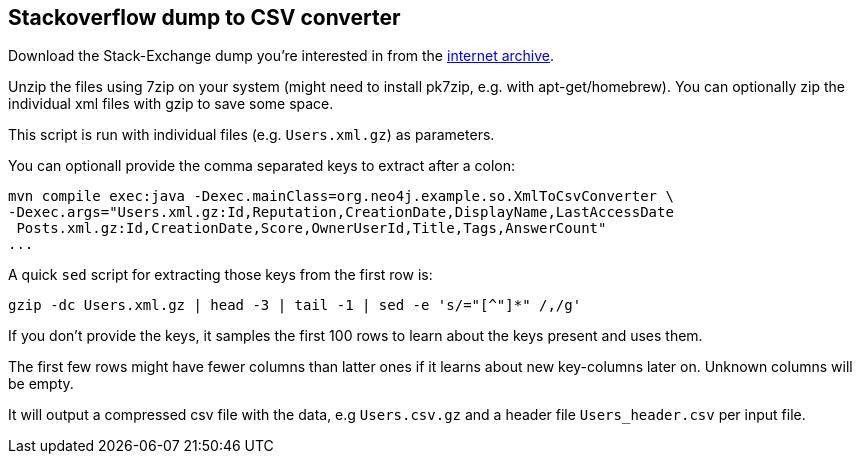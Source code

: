 == Stackoverflow dump to CSV converter

Download the Stack-Exchange dump you're interested in from the https://archive.org/details/stackexchange[internet archive].

Unzip the files using 7zip on your system (might need to install pk7zip, e.g. with apt-get/homebrew).
You can optionally zip the individual xml files with gzip to save some space.

This script is run with individual files (e.g. `Users.xml.gz`) as parameters.

You can optionall provide the comma separated keys to extract after a colon: 

----
mvn compile exec:java -Dexec.mainClass=org.neo4j.example.so.XmlToCsvConverter \ 
-Dexec.args="Users.xml.gz:Id,Reputation,CreationDate,DisplayName,LastAccessDate   
 Posts.xml.gz:Id,CreationDate,Score,OwnerUserId,Title,Tags,AnswerCount"
...
----

A quick `sed` script for extracting those keys from the first row is:

`gzip -dc Users.xml.gz | head -3 | tail -1 | sed -e 's/="[^"]*" /,/g'`

If you don't provide the keys, it samples the first 100 rows to learn about the keys present and uses them.

The first few rows might have fewer columns than latter ones if it learns about new key-columns later on.
Unknown columns will be empty.

It will output a compressed csv file with the data, e.g `Users.csv.gz` and a header file `Users_header.csv` per input file.
